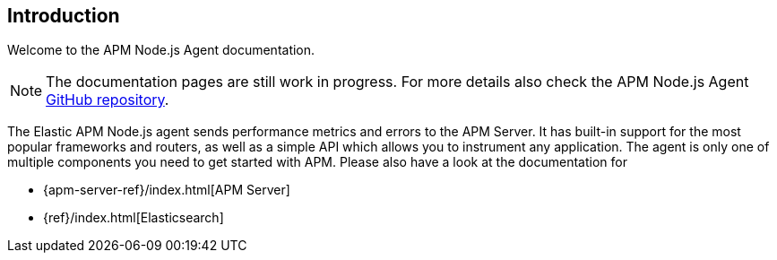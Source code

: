 [[intro]]
== Introduction

Welcome to the APM Node.js Agent documentation.

NOTE: The documentation pages are still work in progress.
For more details also check the APM Node.js Agent https://github.com/elastic/apm-agent-nodejs[GitHub repository].

The Elastic APM Node.js agent sends performance metrics and errors to the APM Server.
It has built-in support for the most popular frameworks and routers,
as well as a simple API which allows you to instrument any application.
The agent is only one of multiple components you need to get started with APM.
Please also have a look at the documentation for

* {apm-server-ref}/index.html[APM Server]
* {ref}/index.html[Elasticsearch]
